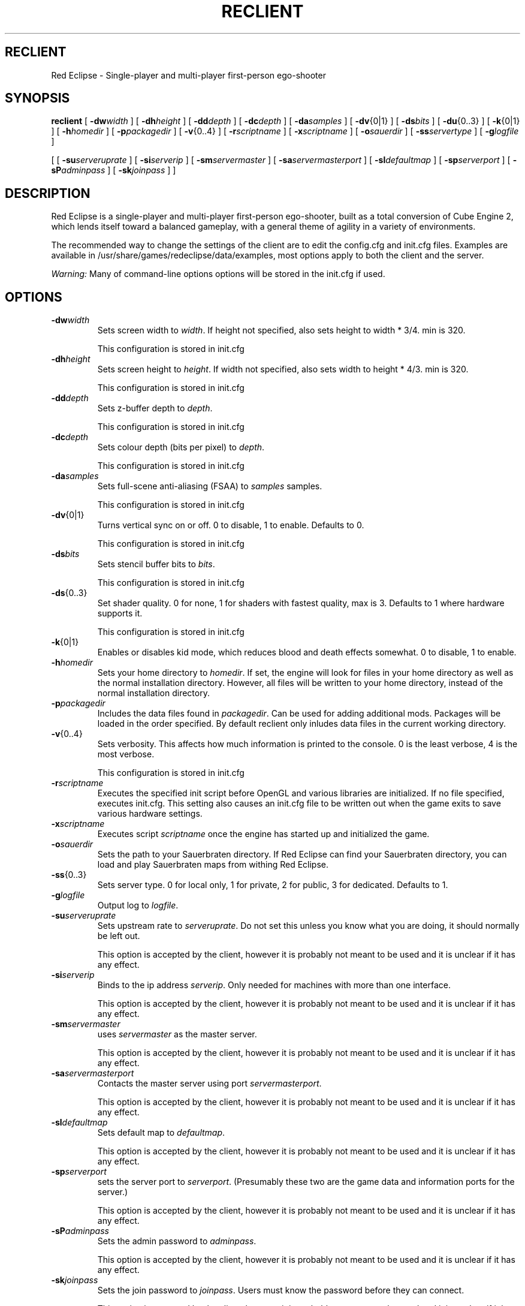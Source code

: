.TH RECLIENT 6 
.SH RECLIENT
Red Eclipse \- Single-player and multi-player first-person ego-shooter
.SH SYNOPSIS
.B reclient
[
.BI \-dw width
]
[
.BI \-dh height
]
[
.BI \-dd depth
]
[
.BI \-dc depth
]
[
.BI \-da samples
]
[
.BR \-dv {0|1}
]
[
.BI \-ds bits
]
[
.BR \-du {0..3}
]
[
.BR \-k {0|1}
]
[
.BI \-h homedir
]
[
.BI \-p packagedir
]
[
.BR \-v {0..4}
]
[
.BI \-r scriptname
]
[
.BI \-x scriptname
]
[
.BI \-o sauerdir
]
[
.BI \-ss servertype
]
[
.BI \-g logfile
]
.PP
[
[
.BI \-su serveruprate
]
[
.BI \-si serverip
]
[
.BI \-sm servermaster
]
[
.BI \-sa servermasterport
]
[
.BI \-sl defaultmap
]
[
.BI \-sp serverport
]
[
.BI \-sP adminpass
]
[
.BI \-sk joinpass
]
]

.SH DESCRIPTION
Red Eclipse is a single-player and multi-player first-person ego-shooter, built as a total conversion of Cube Engine 2, which lends itself toward a balanced gameplay, with a general theme of agility in a variety of environments.
.PP
The recommended way to change the settings of the client are to edit the config.cfg and init.cfg files. Examples are available in /usr/share/games/redeclipse/data/examples, most options apply to both the client and the server.
.PP
.I Warning:
Many of command-line options options will be stored in the init.cfg if used.
.SH OPTIONS
.TP
.BI \-dw width
Sets screen width to 
.IR width .
If height not specified, also sets height to width * 3/4. min is 320.
.IP
This configuration is stored in init.cfg
.TP
.BI \-dh height
Sets screen height to
.IR height .
If width not specified, also sets width to height * 4/3. min is 320.
.IP
This configuration is stored in init.cfg
.TP
.BI \-dd depth
Sets z-buffer depth to
.IR depth .
.IP
This configuration is stored in init.cfg
.TP
.BI \-dc depth
Sets colour depth (bits per pixel) to
.IR depth .
.IP
This configuration is stored in init.cfg
.TP
.BI \-da samples
Sets full-scene anti-aliasing (FSAA) to
.I samples
samples.
.IP
This configuration is stored in init.cfg
.TP
.BR \-dv {0|1}
Turns vertical sync on or off. 0 to disable, 1 to enable. Defaults to 0.
.IP
This configuration is stored in init.cfg
.TP
.BI \-ds bits
Sets stencil buffer bits to
.IR bits .
.IP
This configuration is stored in init.cfg
.TP
.BR \-ds {0..3}
Set shader quality. 0 for none, 1 for shaders with fastest quality, max is 3. Defaults to 1 where hardware supports it. 
.IP
This configuration is stored in init.cfg
.TP
.BR \-k {0|1}
Enables or disables kid mode, which reduces blood and death effects somewhat. 0 to disable, 1 to enable.
.TP
.BI \-h homedir
Sets your home directory to
.IR homedir .
If set, the engine will look for files in your home directory as well as the normal installation directory. However, all files will be written to your home directory, instead of the normal installation directory. 
.TP
.BI \-p packagedir
Includes the data files found in
.IR packagedir .
Can be used for adding additional mods. Packages will be loaded in the order specified. By default reclient only inludes data files in the current working directory.
.TP
.BR \-v {0..4}
Sets verbosity. This affects how much information is printed to the console. 0 is the least verbose, 4 is the most verbose. 
.IP
This configuration is stored in init.cfg
.TP
.BI \-r scriptname
Executes the specified init script before OpenGL and various libraries are initialized. If no file specified, executes init.cfg. This setting also causes an init.cfg file to be written out when the game exits to save various hardware settings. 
.TP
.BI \-x scriptname
Executes script
.I scriptname
once the engine has started up and initialized the game. 
.TP
.BI \-o sauerdir
Sets the path to your Sauerbraten directory. If Red Eclipse can find your Sauerbraten directory, you can load and play Sauerbraten maps from withing Red Eclipse. 
.TP
.BR \-ss {0..3}
Sets server type. 0 for local only, 1 for private, 2 for public, 3 for dedicated. Defaults to 1. 
.TP
.BI \-g logfile
Output log to
.IR logfile .
.TP
.BI \-su serveruprate
Sets upstream rate to
.IR serveruprate .
Do not set this unless you know what you are doing, it should normally be left out. 
.IP
This option is accepted by the client, however it is probably not meant to be used and it is unclear if it has any effect.
.TP
.BI \-si serverip
Binds to the ip address
.IR serverip .
Only needed for machines with more than one interface.
.IP
This option is accepted by the client, however it is probably not meant to be used and it is unclear if it has any effect.
.TP
.BI \-sm servermaster
uses
.I servermaster
as the master server.
.IP
This option is accepted by the client, however it is probably not meant to be used and it is unclear if it has any effect.
.TP
.BI \-sa servermasterport
Contacts the master server using port
.IR servermasterport .
.IP
This option is accepted by the client, however it is probably not meant to be used and it is unclear if it has any effect.
.TP
.BI \-sl defaultmap
Sets default map to
.IR defaultmap .
.IP
This option is accepted by the client, however it is probably not meant to be used and it is unclear if it has any effect.
.TP
.BI \-sp serverport
sets the server port to
.IR serverport .
(Presumably these two are the game data and information ports for the server.) 
.IP
This option is accepted by the client, however it is probably not meant to be used and it is unclear if it has any effect.
.TP
.BI \-sP adminpass
Sets the admin password to
.IR adminpass .
.IP
This option is accepted by the client, however it is probably not meant to be used and it is unclear if it has any effect.
.TP
.BI \-sk joinpass
Sets the join password to
.IR joinpass .
Users must know the password before they can connect. 
.IP
This option is accepted by the client, however it is probably not meant to be used and it is unclear if it has any effect.
.SH EXAMPLES
.PP
.B reclient -p/usr/share/games/redeclipse/data
.RS 4
Load data files in /usr/share/games/redeclipse/data
.RE
.SH AUTHOR
This manpage was written by Arand Nash <ienorand@gmail.com>
.SH HISTORY
Red Eclipse is based on the Cube 2 engine.
.SH "SEE ALSO"
.BR redeclipse (6),
.BR reserver (6).
